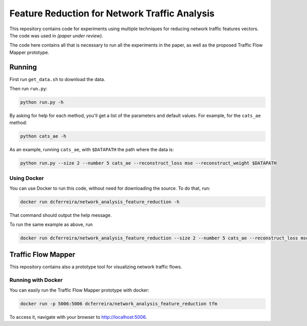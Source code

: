 Feature Reduction for Network Traffic Analysis
==============================================

This repository contains code for experiments using multiple techniques for reducing network traffic features vectors.
The code was used in *(paper under review)*.

The code here contains all that is necessary to run all the experiments in the paper, as well as the proposed
Traffic Flow Mapper prototype.

Running
-------

First run ``get_data.sh`` to download the data.

Then run ``run.py``:

.. code:: bash

    python run.py -h

By asking for help for each method, you'll get a list of the parameters and default values.
For example, for the ``cats_ae`` method:

.. code:: bash

    python cats_ae -h

As an example, running ``cats_ae``, with ``$DATAPATH`` the path where the data is:

.. code:: bash

    python run.py --size 2 --number 5 cats_ae --reconstruct_loss mse --reconstruct_weight $DATAPATH

Using Docker
~~~~~~~~~~~~

You can use Docker to run this code, without need for downloading the source.
To do that, run:

.. code:: bash

    docker run dcferreira/network_analysis_feature_reduction -h

That command should output the help message.

To run the same example as above, run

.. code:: bash

    docker run dcferreira/network_analysis_feature_reduction --size 2 --number 5 cats_ae --reconstruct_loss mse --reconstruct_weight $DATAPATH


Traffic Flow Mapper
-------------------

This repository contains also a prototype tool for visualizing network traffic flows.

.. image:: https://cn.tuwien.ac.at/assets/projects/tfm/tfm-screen.png

Running with Docker
~~~~~~~~~~~~~~~~~~~

You can easily run the Traffic Flow Mapper prototype with docker:

.. code:: bash

    docker run -p 5006:5006 dcferreira/network_analysis_feature_reduction tfm

To access it, navigate with your browser to http://localhost:5006.
